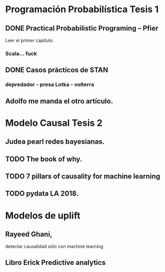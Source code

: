 * Programación Probabilística Tesis 1 
** DONE Practical Probabilistic Programing -- Pfier
Leer el primer capítulo. 
*** Scala... fuck 
** DONE Casos prácticos de STAN
*** depredador - presa Lotka - volterra
** Adolfo me manda el otro artículo. 
* Modelo Causal Tesis 2 
** Judea pearl redes bayesianas. 
** TODO The book of why. 
** TODO 7 pillars of causality for machine learning 
** TODO pydata LA 2018. 
* Modelos de uplift
** Rayeed Ghani,  
   detectar causalidad sólo con machine learning
** Libro Erick Predictive analytics 
